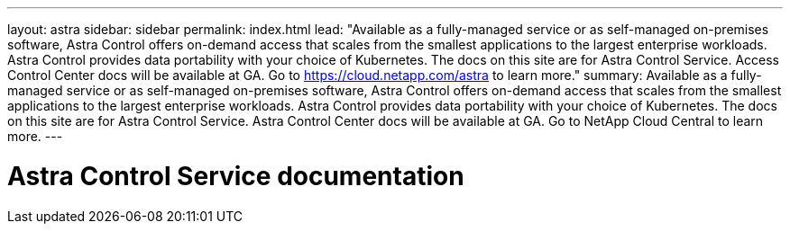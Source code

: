 ---
layout: astra
sidebar: sidebar
permalink: index.html
lead: "Available as a fully-managed service or as self-managed on-premises software, Astra Control offers on-demand access that scales from the smallest applications to the largest enterprise workloads. Astra Control provides data portability with your choice of Kubernetes. The docs on this site are for Astra Control Service. Access Control Center docs will be available at GA. Go to https://cloud.netapp.com/astra to learn more."
summary: Available as a fully-managed service or as self-managed on-premises software, Astra Control offers on-demand access that scales from the smallest applications to the largest enterprise workloads. Astra Control provides data portability with your choice of Kubernetes. The docs on this site are for Astra Control Service. Astra Control Center docs will be available at GA. Go to NetApp Cloud Central to learn more.
---

= Astra Control Service documentation
:hardbreaks:
:nofooter:
:icons: font
:linkattrs:
:imagesdir: ./media/
